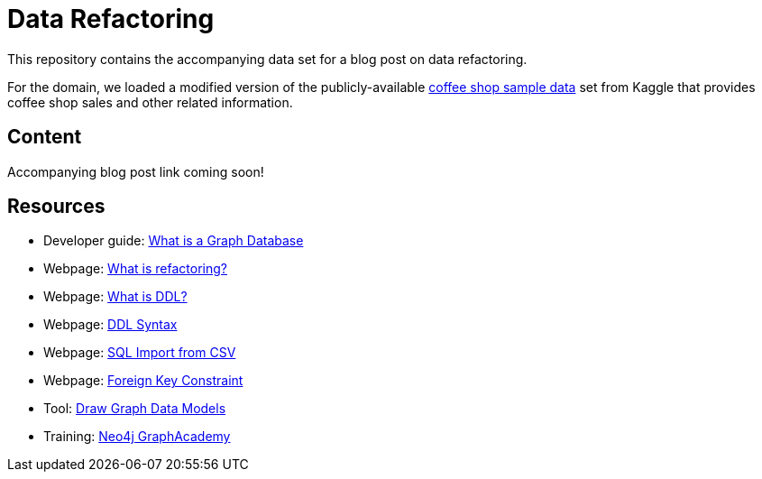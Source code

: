 = Data Refactoring

This repository contains the accompanying data set for a blog post on data refactoring.

For the domain, we loaded a modified version of the publicly-available https://www.kaggle.com/datasets/ylchang/coffee-shop-sample-data-1113[coffee shop sample data^] set from Kaggle that provides coffee shop sales and other related information.

== Content

Accompanying blog post link coming soon!

//* Blog post: ???[Data Refactoring^]

== Resources

* Developer guide: https://neo4j.com/developer/graph-database/[What is a Graph Database^]
* Webpage: https://refactoring.com/[What is refactoring?^]
* Webpage: https://www.techopedia.com/definition/1175/data-definition-language-ddl[What is DDL?^]
* Webpage: https://www.geeksforgeeks.org/ddl-commands-syntax/[DDL Syntax^]
* Webpage: https://www.mysqltutorial.org/import-csv-file-mysql-table/[SQL Import from CSV^]
* Webpage: https://www.w3schools.com/sql/sql_foreignkey.asp[Foreign Key Constraint^]
* Tool: https://arrows.app/[Draw Graph Data Models^]
* Training: https://graphacademy.neo4j.com/[Neo4j GraphAcademy^]